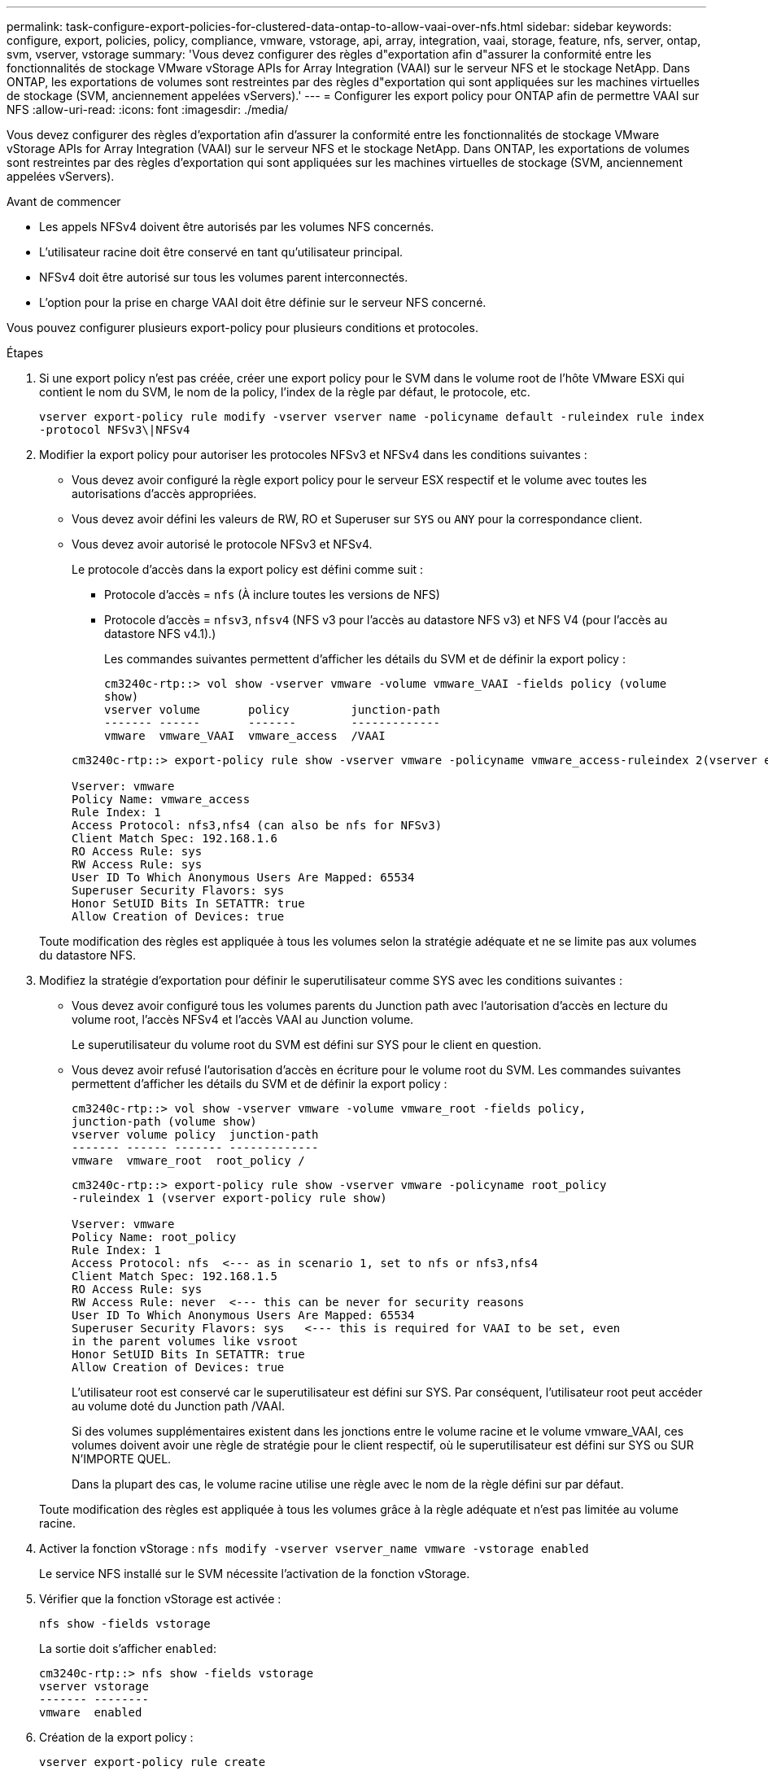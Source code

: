 ---
permalink: task-configure-export-policies-for-clustered-data-ontap-to-allow-vaai-over-nfs.html 
sidebar: sidebar 
keywords: configure, export, policies, policy, compliance, vmware, vstorage, api, array, integration, vaai, storage, feature, nfs, server, ontap, svm, vserver, vstorage 
summary: 'Vous devez configurer des règles d"exportation afin d"assurer la conformité entre les fonctionnalités de stockage VMware vStorage APIs for Array Integration (VAAI) sur le serveur NFS et le stockage NetApp. Dans ONTAP, les exportations de volumes sont restreintes par des règles d"exportation qui sont appliquées sur les machines virtuelles de stockage (SVM, anciennement appelées vServers).' 
---
= Configurer les export policy pour ONTAP afin de permettre VAAI sur NFS
:allow-uri-read: 
:icons: font
:imagesdir: ./media/


[role="lead"]
Vous devez configurer des règles d'exportation afin d'assurer la conformité entre les fonctionnalités de stockage VMware vStorage APIs for Array Integration (VAAI) sur le serveur NFS et le stockage NetApp. Dans ONTAP, les exportations de volumes sont restreintes par des règles d'exportation qui sont appliquées sur les machines virtuelles de stockage (SVM, anciennement appelées vServers).

.Avant de commencer
* Les appels NFSv4 doivent être autorisés par les volumes NFS concernés.
* L'utilisateur racine doit être conservé en tant qu'utilisateur principal.
* NFSv4 doit être autorisé sur tous les volumes parent interconnectés.
* L'option pour la prise en charge VAAI doit être définie sur le serveur NFS concerné.


Vous pouvez configurer plusieurs export-policy pour plusieurs conditions et protocoles.

.Étapes
. Si une export policy n'est pas créée, créer une export policy pour le SVM dans le volume root de l'hôte VMware ESXi qui contient le nom du SVM, le nom de la policy, l'index de la règle par défaut, le protocole, etc.
+
`vserver export-policy rule modify -vserver vserver name -policyname default -ruleindex rule index -protocol NFSv3\|NFSv4`

. Modifier la export policy pour autoriser les protocoles NFSv3 et NFSv4 dans les conditions suivantes :
+
** Vous devez avoir configuré la règle export policy pour le serveur ESX respectif et le volume avec toutes les autorisations d'accès appropriées.
** Vous devez avoir défini les valeurs de RW, RO et Superuser sur `SYS` ou `ANY` pour la correspondance client.
** Vous devez avoir autorisé le protocole NFSv3 et NFSv4.
+
Le protocole d'accès dans la export policy est défini comme suit :

+
*** Protocole d'accès = `nfs` (À inclure toutes les versions de NFS)
*** Protocole d'accès = `nfsv3`, `nfsv4` (NFS v3 pour l'accès au datastore NFS v3) et NFS V4 (pour l'accès au datastore NFS v4.1).)
+
Les commandes suivantes permettent d'afficher les détails du SVM et de définir la export policy :

+
[listing]
----
cm3240c-rtp::> vol show -vserver vmware -volume vmware_VAAI -fields policy (volume
show)
vserver volume       policy         junction-path
------- ------       -------        -------------
vmware  vmware_VAAI  vmware_access  /VAAI
----


+
[listing]
----
cm3240c-rtp::> export-policy rule show -vserver vmware -policyname vmware_access-ruleindex 2(vserver export-policy rule show)

Vserver: vmware
Policy Name: vmware_access
Rule Index: 1
Access Protocol: nfs3,nfs4 (can also be nfs for NFSv3)
Client Match Spec: 192.168.1.6
RO Access Rule: sys
RW Access Rule: sys
User ID To Which Anonymous Users Are Mapped: 65534
Superuser Security Flavors: sys
Honor SetUID Bits In SETATTR: true
Allow Creation of Devices: true
----


+
Toute modification des règles est appliquée à tous les volumes selon la stratégie adéquate et ne se limite pas aux volumes du datastore NFS.

. Modifiez la stratégie d'exportation pour définir le superutilisateur comme SYS avec les conditions suivantes :
+
** Vous devez avoir configuré tous les volumes parents du Junction path avec l'autorisation d'accès en lecture du volume root, l'accès NFSv4 et l'accès VAAI au Junction volume.
+
Le superutilisateur du volume root du SVM est défini sur SYS pour le client en question.

** Vous devez avoir refusé l'autorisation d'accès en écriture pour le volume root du SVM. Les commandes suivantes permettent d'afficher les détails du SVM et de définir la export policy :
+
[listing]
----
cm3240c-rtp::> vol show -vserver vmware -volume vmware_root -fields policy,
junction-path (volume show)
vserver volume policy  junction-path
------- ------ ------- -------------
vmware  vmware_root  root_policy /
----
+
[listing]
----

cm3240c-rtp::> export-policy rule show -vserver vmware -policyname root_policy
-ruleindex 1 (vserver export-policy rule show)

Vserver: vmware
Policy Name: root_policy
Rule Index: 1
Access Protocol: nfs  <--- as in scenario 1, set to nfs or nfs3,nfs4
Client Match Spec: 192.168.1.5
RO Access Rule: sys
RW Access Rule: never  <--- this can be never for security reasons
User ID To Which Anonymous Users Are Mapped: 65534
Superuser Security Flavors: sys   <--- this is required for VAAI to be set, even
in the parent volumes like vsroot
Honor SetUID Bits In SETATTR: true
Allow Creation of Devices: true
----
+
L'utilisateur root est conservé car le superutilisateur est défini sur SYS. Par conséquent, l'utilisateur root peut accéder au volume doté du Junction path /VAAI.

+
Si des volumes supplémentaires existent dans les jonctions entre le volume racine et le volume vmware_VAAI, ces volumes doivent avoir une règle de stratégie pour le client respectif, où le superutilisateur est défini sur SYS ou SUR N'IMPORTE QUEL.

+
Dans la plupart des cas, le volume racine utilise une règle avec le nom de la règle défini sur par défaut.

+
Toute modification des règles est appliquée à tous les volumes grâce à la règle adéquate et n'est pas limitée au volume racine.



. Activer la fonction vStorage : `nfs modify -vserver vserver_name vmware -vstorage enabled`
+
Le service NFS installé sur le SVM nécessite l'activation de la fonction vStorage.

. Vérifier que la fonction vStorage est activée :
+
`nfs show -fields vstorage`

+
La sortie doit s'afficher `enabled`:

+
[listing]
----
cm3240c-rtp::> nfs show -fields vstorage
vserver vstorage
------- --------
vmware  enabled
----
. Création de la export policy :
+
`vserver export-policy rule create`

+
Les commandes suivantes créent la règle export policy :

+
[listing]
----
User1-vserver2::> protocol export-policy rule create -vserver vs1
-policyname default -clientmatch 0.0.0.0/0 -rorule any -rwrule any -superuser
any -anon 0

User1-vserver2::> export-policy rule show vserver export-policy rule show)
Virtual      Policy          Rule    Access   Client                RO
Server       Name            Index   Protocol Match                 Rule
------------ --------------- ------  -------- --------------------- ---------
vs1          default         1       any      0.0.0.0/0             any

User1-vserver2::>
----
. Afficher les export policy :
+
`vserver export-policy show`

+
Les commandes suivantes permettent d'afficher les export policy :

+
[listing]
----
User1-vserver2::> export-policy show (vserver export-policy show)
Virtual Server   Policy Name
---------------  -------------------
vs1              default
----

